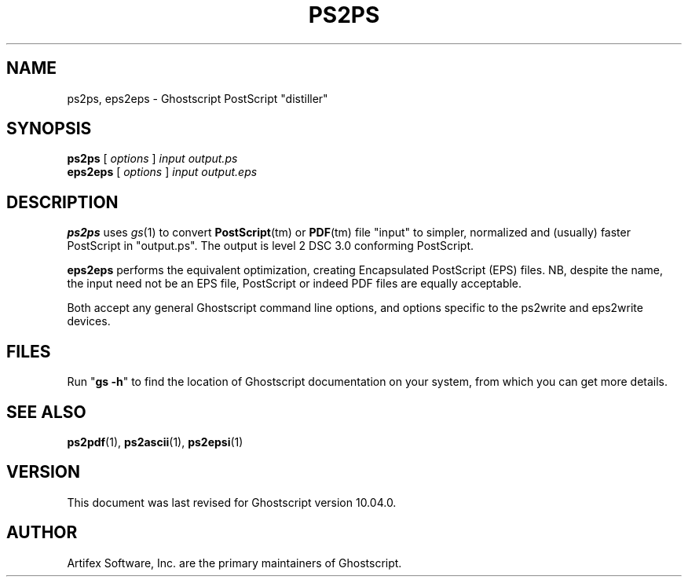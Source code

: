 .TH PS2PS 1 "18 Sept 2024" 10.04.0 "Ghostscript Tools" \" -*- nroff -*-
.SH NAME
ps2ps, eps2eps \- Ghostscript PostScript "distiller"
.SH SYNOPSIS
\fBps2ps\fR [ \fIoptions\fR ] \fIinput output.ps\fR
.br
\fBeps2eps\fR [ \fIoptions\fR ] \fIinput output.eps\fR
.SH DESCRIPTION
\fBps2ps\fR uses \fIgs\fR(1) to convert \fBPostScript\fR(tm)
or \fBPDF\fR(tm) file "input" to simpler,
normalized
and (usually) faster PostScript in "output.ps".
The output is level 2 DSC 3.0 conforming PostScript.
.PP
\fBeps2eps\fR performs the equivalent optimization,
creating Encapsulated PostScript (EPS) files.
NB, despite the name,
the input need not be an EPS file,
PostScript
or indeed PDF files are equally acceptable.
.PP
Both accept any general Ghostscript command line options,
and options specific to the ps2write
and eps2write devices.
.SH FILES
Run "\fBgs \-h\fR" to find the location of Ghostscript documentation on your
system,
from which you can get more details.
.SH SEE ALSO
.BR ps2pdf (1),
.BR ps2ascii (1),
.BR ps2epsi (1)
.SH VERSION
This document was last revised for Ghostscript version 10.04.0.
.SH AUTHOR
Artifex Software, Inc.\& are the
primary maintainers of Ghostscript.
